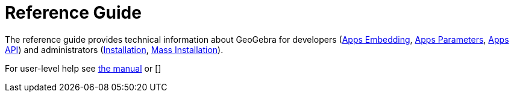 = Reference Guide

The reference guide provides technical information about GeoGebra for developers
(xref:GeoGebra_Apps_Embedding.adoc[Apps Embedding], xref:GeoGebra_App_Parameters.adoc[Apps Parameters],
xref:GeoGebra_Apps_API.adoc[Apps API])
and administrators (xref:GeoGebra_Installation.adoc[Installation], xref:GeoGebra_Mass_Installation.adoc[Mass Installation]).

For user-level help see xref:en@manual::index.adoc[the manual] or []